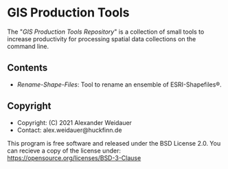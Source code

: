 * GIS Production Tools

The "/GIS Production Tools Repository/" is a collection of small tools
to increase productivity for processing spatial data collections on
the command line.

** Contents

- [[Rename-Shape-Files][Rename-Shape-Files]]: Tool to rename an ensemble of ESRI-Shapefiles®.

** Copyright

- Copyright: (C) 2021 Alexander Weidauer
- Contact: alex.weidauer@huckfinn.de

This program is free software and released under the
BSD License 2.0. You can recieve a copy of the license
under: https://opensource.org/licenses/BSD-3-Clause

# EOF
